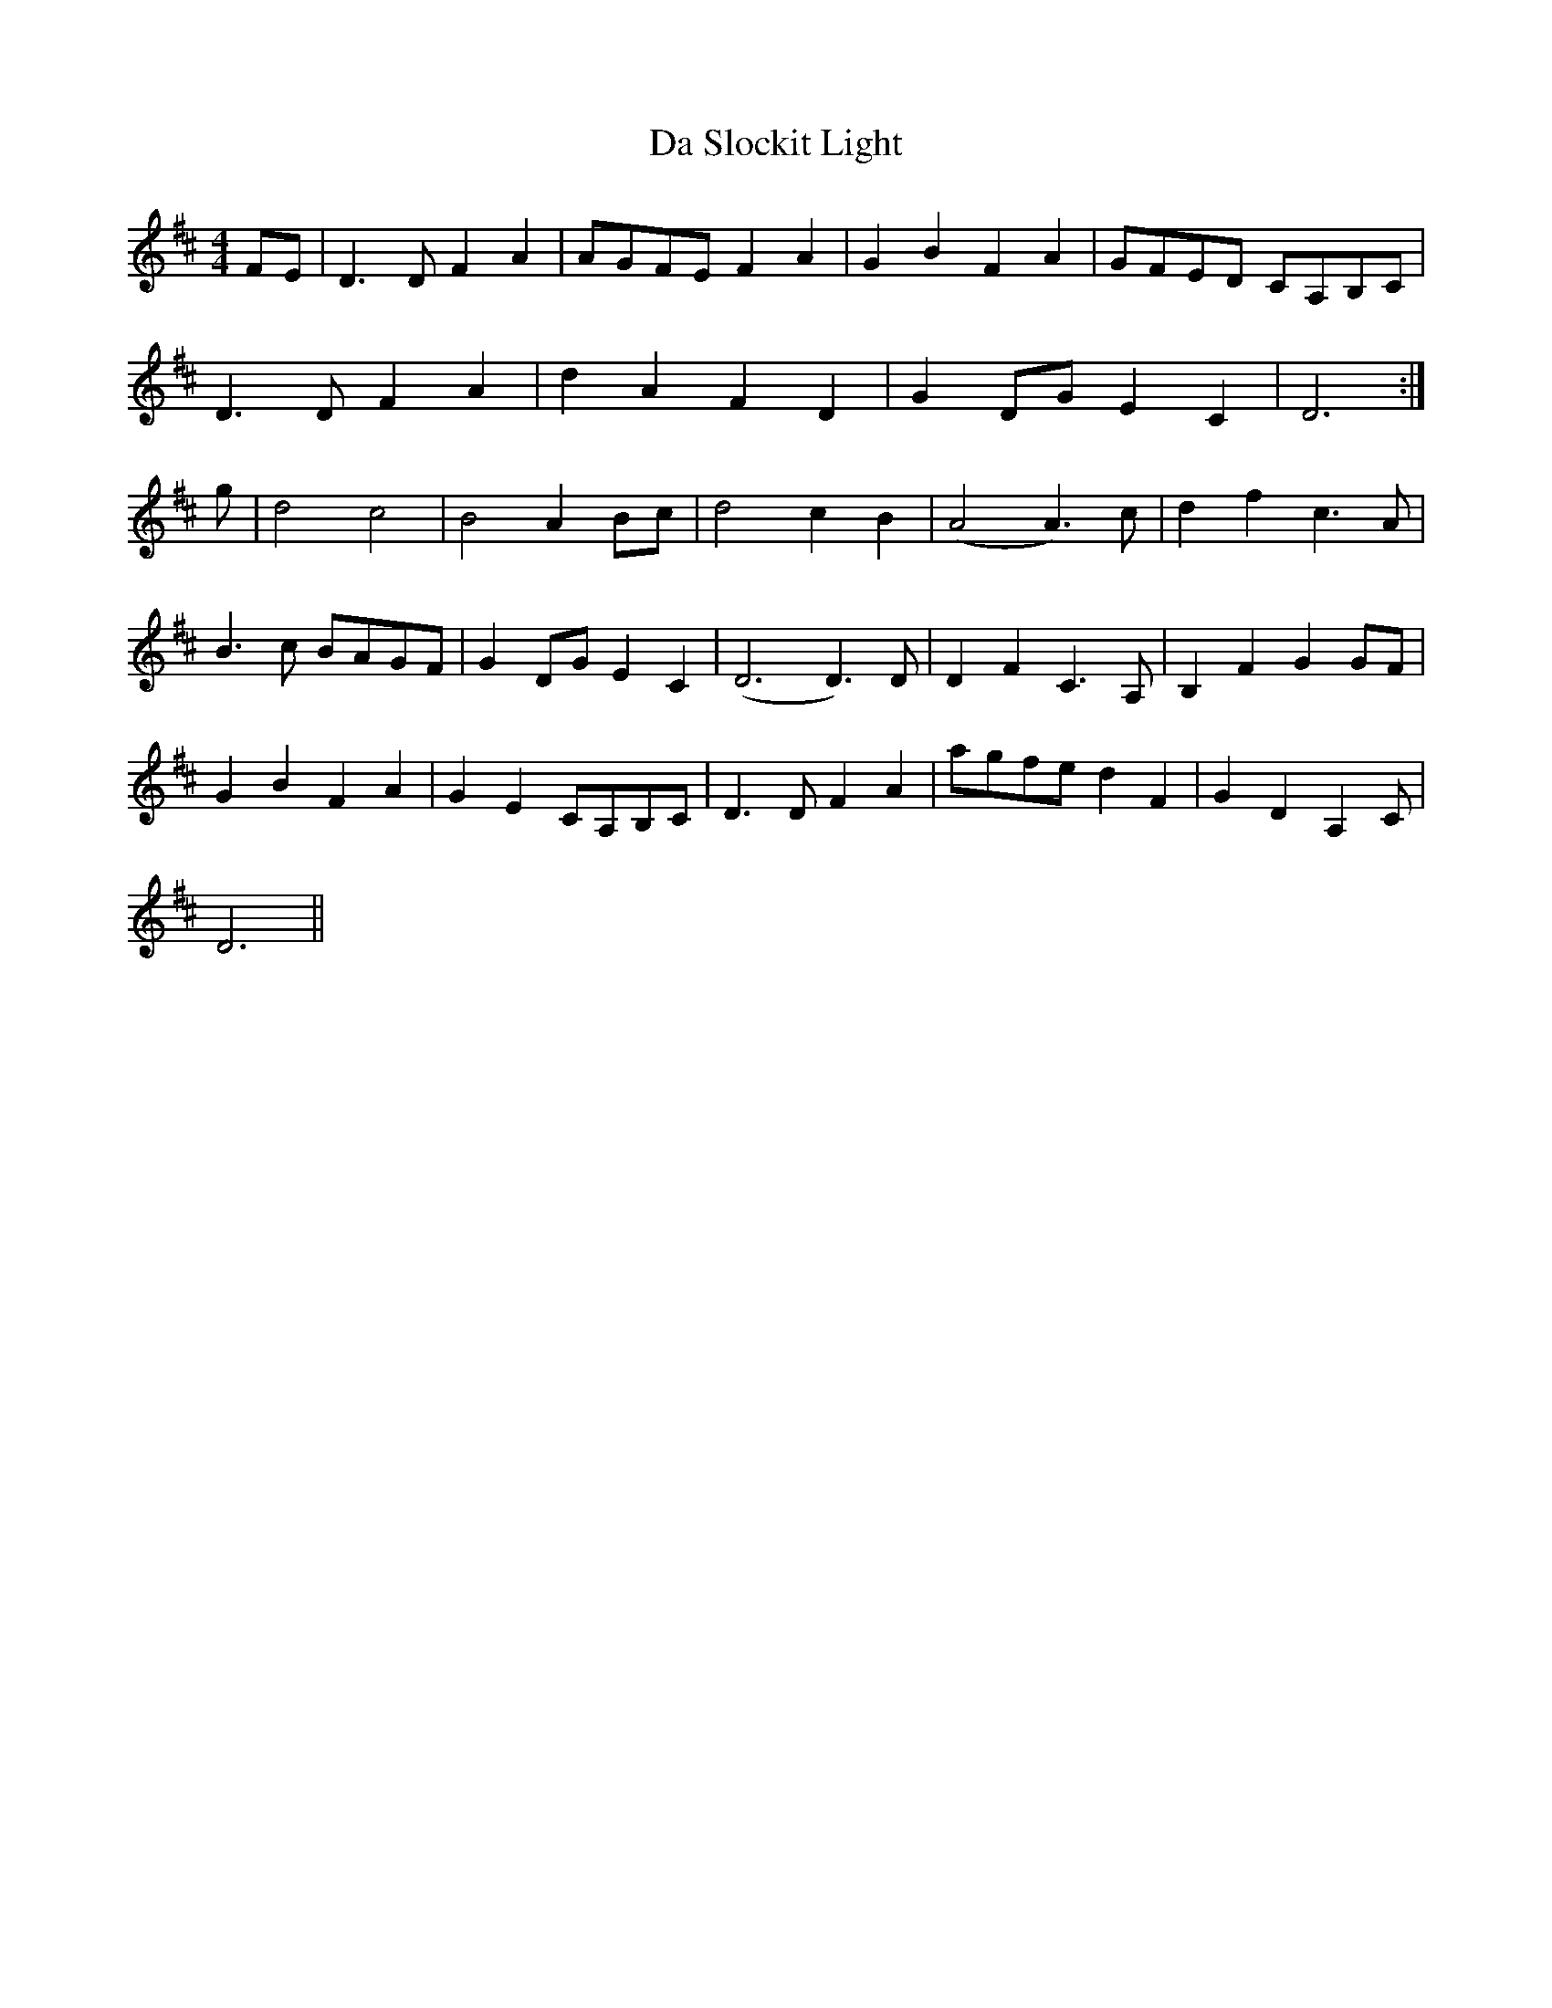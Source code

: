 X: 9101
T: Da Slockit Light
R: reel
M: 4/4
K: Dmajor
FE|D3 D F2 A2|AGFE F2 A2|G2 B2 F2 A2|GFED CA,B,C|
D3 D F2 A2|d2 A2 F2 D2|G2 DG E2 C2|D6:|
g|d4 c4|B4 A2 Bc|d4 c2 B2|(A4 A3) c|d2 f2 c3 A|
B3 c BAGF|G2 DG E2 C2|(D6 D3) D|D2 F2 C3 A,|B,2 F2 G2 GF|
G2 B2 F2 A2|G2 E2 CA,B,C|D3 D F2 A2|agfe d2 F2|G2 D2 A,2 C|
D6||

